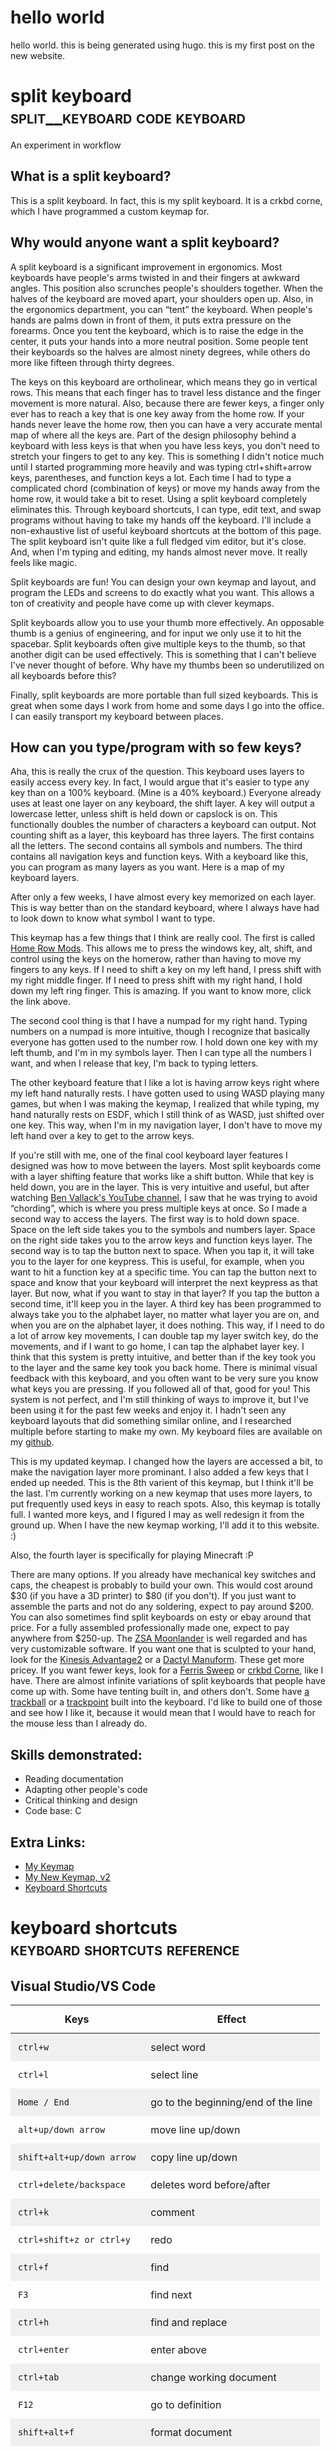 #+HUGO_BASE_DIR: ../
#+HUGO_SECTION: posts
#+HUGO_PRESERVE_ORGCONTENT: t
#+AUTHOR: Elliott Claus

* hello world
:PROPERTIES:
:EXPORT_FILE_NAME: hello-world
:EXPORT_DATE: 2024-12-14
:EXPORT_HUGO_CATEGORIES: notes
:END:
hello world. this is being generated using hugo. this is my first post on the new website.

* split keyboard                    :split__keyboard:code:keyboard:
:PROPERTIES:
:EXPORT_FILE_NAME: split-keyboard-v1
:EXPORT_DATE: 2022-07-06
:EXPORT_HUGO_CATEGORIES: projects
:EXPORT_TITLE: split keyboard -- an experiment in workflow
:END:

An experiment in workflow

** What is a split keyboard?

[[/split-keyboard/crkbd.jpg]]

This is a split keyboard. In fact, this is my split keyboard. It is a crkbd corne, which I have programmed a custom keymap for.

** Why would anyone want a split keyboard?

A split keyboard is a significant improvement in ergonomics. Most
keyboards have people's arms twisted in and their fingers at
awkward angles. This position also scrunches people's shoulders
together. When the halves of the keyboard are moved apart, your
shoulders open up. Also, in the ergonomics department, you can
“tent” the keyboard. When people's hands are palms down in front
of them, it puts extra pressure on the forearms. Once you tent the
keyboard, which is to raise the edge in the center, it puts your
hands into a more neutral position. Some people tent their
keyboards so the halves are almost ninety degrees, while others do
more like fifteen through thirty degrees.

The keys on this keyboard are ortholinear, which means they go in
vertical rows. This means that each finger has to travel less
distance and the finger movement is more natural. Also, because
there are fewer keys, a finger only ever has to reach a key that
is one key away from the home row. If your hands never leave the
home row, then you can have a very accurate mental map of where
all the keys are. Part of the design philosophy behind a keyboard
with less keys is that when you have less keys, you don't need to
stretch your fingers to get to any key. This is something I didn't
notice much until I started programming more heavily and was
typing ctrl+shift+arrow keys, parentheses, and function keys a
lot. Each time I had to type a complicated chord (combination of
keys) or move my hands away from the home row, it would take a bit
to reset. Using a split keyboard completely eliminates this.
Through keyboard shortcuts, I can type, edit text, and swap
programs without having to take my hands off the keyboard. I'll
include a non-exhaustive list of useful keyboard shortcuts at the
bottom of this page. The split keyboard isn't quite like a full
fledged vim editor, but it's close. And, when I'm typing and
editing, my hands almost never move. It really feels like magic.

Split keyboards are fun! You can design your own keymap and
layout, and program the LEDs and screens to do exactly what you
want. This allows a ton of creativity and people have come up with
clever keymaps.

Split keyboards allow you to use your thumb more effectively. An
opposable thumb is a genius of engineering, and for input we only
use it to hit the spacebar. Split keyboards often give multiple
keys to the thumb, so that another digit can be used effectively.
This is something that I can't believe I've never thought of
before. Why have my thumbs been so underutilized on all keyboards
before this?

Finally, split keyboards are more portable than full sized
keyboards. This is great when some days I work from home and some
days I go into the office. I can easily transport my keyboard
between places.

** How can you type/program with so few keys?

Aha, this is really the crux of the question. This keyboard uses
layers to easily access every key. In fact, I would argue that
it's easier to type any key than on a 100% keyboard. (Mine is a
40% keyboard.) Everyone already uses at least one layer on any
keyboard, the shift layer. A key will output a lowercase letter,
unless shift is held down or capslock is on. This functionally
doubles the number of characters a keyboard can output. Not
counting shift as a layer, this keyboard has three layers. The
first contains all the letters. The second contains all symbols
and numbers. The third contains all navigation keys and function
keys. With a keyboard like this, you can program as many layers as
you want. Here is a map of my keyboard layers.

[[/split-keyboard/keymap.jpg]]

After only a few weeks, I have almost every key memorized on each
layer. This is way better than on the standard keyboard, where I
always have had to look down to know what symbol I want to type.

This keymap has a few things that I think are really cool. The
first is called
[[https://precondition.github.io/home-row-mods][Home Row Mods]].
This allows me to press the windows key, alt, shift, and
control using the keys on the homerow, rather than having to move
my fingers to any keys. If I need to shift a key on my left hand,
I press shift with my right middle finger. If I need to press
shift with my right hand, I hold down my left ring finger. This is
amazing. If you want to know more, click the link above.

The second cool thing is that I have a numpad for my right hand.
Typing numbers on a numpad is more intuitive, though I recognize
that basically everyone has gotten used to the number row. I hold
down one key with my left thumb, and I'm in my symbols layer. Then
I can type all the numbers I want, and when I release that key,
I'm back to typing letters.

The other keyboard feature that I like a lot is having arrow keys
right where my left hand naturally rests. I have gotten used to
using WASD playing many games, but when I was making the keymap, I
realized that while typing, my hand naturally rests on ESDF, which
I still think of as WASD, just shifted over one key. This way,
when I'm in my navigation layer, I don't have to move my left hand
over a key to get to the arrow keys.

If you're still with me, one of the final cool keyboard layer
features I designed was how to move between the layers. Most split
keyboards come with a layer shifting feature that works like a
shift button. While that key is held down, you are in the layer.
This is very intuitive and useful, but after watching
[[https://www.youtube.com/c/BenVallack][Ben Vallack's YouTube channel]],
I saw that he was trying to avoid “chording”, which is where
you press multiple keys at once. So I made a second way to access
the layers. The first way is to hold down space. Space on the left
side takes you to the symbols and numbers layer. Space on the
right side takes you to the arrow keys and function keys layer.
The second way is to tap the button next to space. When you tap
it, it will take you to the layer for one keypress. This is
useful, for example, when you want to hit a function key at a
specific time. You can tap the button next to space and know that
your keyboard will interpret the next keypress as that layer. But
now, what if you want to stay in that layer? If you tap the button
a second time, it'll keep you in the layer. A third key has been
programmed to always take you to the alphabet layer, no matter
what layer you are on, and when you are on the alphabet layer, it
does nothing. This way, if I need to do a lot of arrow key
movements, I can double tap my layer switch key, do the movements,
and if I want to go home, I can tap the alphabet layer key. I
think that this system is pretty intuitive, and better than if the
key took you to the layer and the same key took you back home.
There is minimal visual feedback with this keyboard, and you often
want to be very sure you know what keys you are pressing. If you
followed all of that, good for you! This system is not perfect,
and I'm still thinking of ways to improve it, but I've been using
it for the past few weeks and enjoy it. I hadn't seen any keyboard
layouts that did something similar online, and I researched
multiple before starting to make my own. My keyboard files are
available on my
[[https://github.com/emdashii/qmk_firmware/tree/master/keyboards/crkbd/keymaps/emdashiiAnimation][github]].

This is my updated keymap. I changed how the layers are accessed a
bit, to make the navigation layer more prominant. I also added a
few keys that I ended up needed. This is the 8th varient of this
keymap, but I think it'll be the last. I'm currently working on a
new keymap that uses more layers, to put frequently used keys in
easy to reach spots. Also, this keymap is totally full. I wanted
more keys, and I figured I may as well redesign it from the ground
up. When I have the new keymap working, I'll add it to this
website. :)

Also, the fourth layer is specifically for
playing Minecraft :P

[[/split-keyboard/crkbdV8-1.jpg]]

There are many options. If you already have mechanical key
switches and caps, the cheapest is probably to build your own.
This would cost around $30 (if you have a 3D printer) to $80 (if
you don't). If you just want to assemble the parts and not do any
soldering, expect to pay around $200. You can also sometimes find
split keyboards on esty or ebay around that price. For a fully
assembled professionally made one, expect to pay anywhere from
$250-up. The
[[https://www.zsa.io/moonlander/][ZSA Moonlander]]
is well regarded and has very customizable software. If you want
one that is sculpted to your hand, look for the
[[https://kinesis-ergo.com/shop/advantage2/][Kinesis Advantage2]]
or a
[[https://github.com/adereth/dactyl-keyboard][Dactyl Manuform]].
These get more pricey. If you want fewer keys, look for a
[[https://github.com/davidphilipbarr/Sweep][Ferris Sweep]]
or
[[https://github.com/foostan/crkbd][crkbd Corne]],
 like I have. There are almost infinite variations of split
keyboards that people have come up with. Some have tenting built
in, and others don't. Some have
[[https://github.com/greyhatmiddleman/crkbd-pimoroni-trackball][a]]
[[https://github.com/Bastardkb/Charybdis][trackball]]
or a
[[https://github.com/joric/jorne/wiki/Trackpoint][trackpoint]]
built into the keyboard. I'd like to build one of those and see
how I like it, because it would mean that I would have to reach
for the mouse less than I already do.

** Skills demonstrated:
- Reading documentation
- Adapting other people's code
- Critical thinking and design
- Code base: C

** Extra Links:
- [[/split-keyboard/crkbdV6.pdf][My Keymap]]
- [[/split-keyboard/KeyboardLayoutScreenshotsv2.pdf][My New Keymap, v2]]
- [[/posts/keyboard-shortcuts][Keyboard Shortcuts]]

* keyboard shortcuts                :keyboard:shortcuts:reference:
:PROPERTIES:
:EXPORT_FILE_NAME: keyboard-shortcuts
:EXPORT_DATE: 2022-06-13
:EXPORT_TITLE: keyboard shortcuts -- a non-exhaustive list
:EXPORT_HUGO_CATEGORIES: notes
:END:

#+begin_export html
<style>
.shortcuts-table table {
    width: 100%;
}
.shortcuts-table th,
.shortcuts-table td {
    padding: 0.75rem;
}
.shortcuts-table tbody tr:nth-of-type(odd) {
    background-color: rgba(0, 0, 0, 0.05);
}
.shortcuts-table tbody tr:hover {
    background-color: rgba(0, 0, 0, 0.075);
}
</style>
#+end_export

** Visual Studio/VS Code
#+attr_html: :class shortcuts-table
| Keys | Effect |
|------+---------|
| =ctrl+w= | select word |
| =ctrl+l= | select line |
| =Home / End= | go to the beginning/end of the line |
| =alt+up/down arrow= | move line up/down |
| =shift+alt+up/down arrow= | copy line up/down |
| =ctrl+delete/backspace= | deletes word before/after |
| =ctrl+k= | comment |
| =ctrl+shift+z or ctrl+y= | redo |
| =ctrl+f= | find |
| =F3= | find next |
| =ctrl+h= | find and replace |
| =ctrl+enter= | enter above |
| =ctrl+tab= | change working document |
| =F12= | go to definition |
| =shift+alt+f= | format document |
| =ctrl+shift+space= | trigger parameter hints |

** Web Browser
#+attr_html: :class shortcuts-table
| Keys | Effect |
|------+---------|
| =ctrl+tab= | change tab forwards |
| =ctrl+shift+tab= | change tab backwards |
| =middle click a link= | opens in a new tab |
| =middle click a tab= | closes the tab |
| =ctrl+number= | jumps to that open tab |
| =ctrl+t= | opens new tab |
| =ctrl+w= | closes open tab |
| =alt+arrow key= | forwards or backwards |
| =ctrl+(+) or (-)= | zooms in or out |
| =ctrl+0= | resets to default zoom |
| =alt+d= | selects url |
| =ctrl+f= | search webpage |
| =alt+e= | opens hamburger |
| =F5= | refresh |
| =ctrl+F5= | refreshes page and redownloads cached files |
| =ctrl+shift+t= | restores closed tabs |

** Editing Text
#+attr_html: :class shortcuts-table
| Keys | Effect |
|------+---------|
| =gui+v= | shows clipboard history (enable in settings first) |
| =ctrl+shift+v= | pastes as plaintext |
| =ctrl+arrowkeys= | jumps cursor through words |
| =shift+arrowkeys= | selects characters |
| =ctrl+shift+arrowkeys= | selects whole word |
| =alt+F4= | closes active window |
| =gui+;= | opens emoji menu |
| =shift+F10= | opens spellcheck selection (right clicks) |

** Definitely Turn Clipboard History On In Windows Settings

[[/images/wincopy.png]]

* card games                         :games:cards:reference:
:PROPERTIES:
:EXPORT_FILE_NAME: card-games
:EXPORT_DATE: 2022-06-14
:EXPORT_TITLE: card games i've played
:EXPORT_HUGO_CATEGORIES: notes
:END:

#+begin_center
Turns out I've played a lot??
#+end_center

#+attr_html: :class table-responsive bg-light rounded
#+attr_html: :class table table-striped table-hover
| Name (Link to Rules)                                                                                             | My Rating (out of 5) | Ideal Setting                                         | Ideal Player Count                                    |
|----------------------------------------------------------------------------------------------------------------+--------------------+-----------------------------------------------------+------------------------------------------------------|
| [[https://en.m.wikipedia.org/wiki/Pitch_(card_game)][pitch]]                                                     | 5.0                | evening w/friends                                     | 4-6                                                  |
| [[https://en.m.wikipedia.org/wiki/Yaniv_(card_game)][yaniv]]                                                     | 5.0                | camping                                              | 4+                                                   |
| [[https://en.m.wikipedia.org/wiki/Oh_Hell][up and down the river]]                                              | 4.9                | quick to explain to newbies, still fun               | 3-7                                                  |
| [[https://gamerules.com/rules/euchre-card-game/][euchre]]                                                        | 4.6                | teams, silent communication, trick taking            | 4 or 6                                              |
| [[https://gamerules.com/rules/hearts-card-game/][hearts]]                                                        | 4.5                | good trick taking game, best with four people        | 3-6                                                  |
| [[https://gamerules.com/rules/cribbage-card-game/][cribbage]]                                                    | 4.4                | good two player                                      | 2-3                                                  |
| [[https://en.m.wikipedia.org/wiki/President_(card_game)][chairman/kings and paupers]]                             | 4.0                | rich get richer, but there's a possibility for upsets| 4-8                                                  |
| [[https://gamerules.com/rules/nerts-card-game/][nertz]]                                                          | 3.2                | dutch blitz w/cards, fast paced matching            | best w/at least 4, have played teams with 12 ppl total|
| [[https://en.m.wikipedia.org/wiki/Canasta][hand and foot]]                                                       | 3.1                | a matching game that requires one more deck of cards than # of ppl playing | 2-6                    |
| [[https://gamerules.com/rules/kings-corner-card-game/][kings (in the) corner]]                                    | 3.1                | multiplayer solitair                                 | 2+                                                   |
| [[https://gamerules.com/rules/blackjack-card-game/][blackjack]]                                                  | 3.0                | solved betting game                                  | up to 7                                              |
| [[https://gamerules.com/rules/gin-rummy-card-game/][gin rummy]]                                                  | 3.0                | haven't played in years, but remember enjoying it    | 2                                                    |
| [[https://gamerules.com/rules/pinochle-card-game/][pinochle]]                                                    | 3.0                | i have good memories playing this game               | 2-4                                                  |
| [[https://en.m.wikipedia.org/wiki/Poker][poker]]                                                                | 3.0                | bet w/food, may self-restraint win                   | somewhere between 2-8?                               |
| [[https://gamerules.com/rules/rummy/][rummy]]                                                                    | 3.0                | similar to gin rummy                                 | 2+                                                   |
| [[https://www.pagat.com/eights/mao.html][mao]]                                                                   | 2.9                | if you like torturing newbies or being angry         | 4+                                                   |
| [[https://gamerules.com/rules/bullshit-card-game/][bs]]                                                          | 2.8                | how to tell who the *good kids* are                 | 3-10                                                 |
| [[https://gamerules.com/rules/golf-card-game/][golf]]                                                            | 2.5                | been too long since i played, don't remember         | 4+                                                   |
| [[https://en.wikipedia.org/wiki/Sheng_ji][sheng ji]]                                                            | 2.5                | ???, have not played, but two teams of two           | 4                                                    |
| [[https://gamerules.com/rules/spoons-card-game/][spoons]]                                                        | 2.5                | group chaos, slowly eliminates people                | max of 10? 12?                                       |
| [[https://en.m.wikipedia.org/wiki/Egyptian_Ratscrew][egyptian ratscrew]]                                          | 2.0                | same as slapjack: physical pain                      | 4 ish                                                |
| [[https://en.m.wikipedia.org/wiki/Slapjack][slapjack]]                                                           | 2.0                | play on trains or ferries                            | 4 ish                                                |
| [[https://gamerules.com/rules/crazy-eights-card-game/][crazy eights]]                                             | 1.1                | uno, but with cards                                  | 3+                                                   |
| [[https://en.m.wikipedia.org/wiki/War_(card_game)][war]]                                                          | 1.0                | play with young kids to introduce them to card games | 2+                                                   |

*** Card Games That Don't Use Playing Cards:
- rook
- phase 10
- dutch blitz

*** Games to Learn:
- [[https://en.m.wikipedia.org/wiki/Belote][belote]]
- [[https://en.m.wikipedia.org/wiki/Contract_bridge][bridge]]
- [[https://en.m.wikipedia.org/wiki/Tichu][tichu]]
- [[https://gamerules.com/rules/spades-card-game/][spades]]
- [[https://gamerules.com/rules/sergeant-major/][sergeant major]]
- [[http://www.pagat.com/euchre/500.html][500]]
- [[http://www.pagat.com/eights/eleusis.html][elusis]]
- [[https://www.pagat.com/invented/zetema.html][zetema]]

*** Useful Links
[[https://playingcarddecks.com/blogs/all-in/40-great-card-games-for-all-occasions][Short description of games]]

* about                         :reference:
:PROPERTIES:
:EXPORT_FILE_NAME: about
:EXPORT_DATE: 2022-06-14
:EXPORT_TITLE: about me
:EXPORT_HUGO_CATEGORIES: notes
:END:

** mazzaella? elliott?

[[/images/mazz.jpg]]

** why mazzaella?

First, what is Mazzaella? Mazzaella is a genus of a species of
seaweed. See [[https://www.seaweedsofalaska.com/species.asp?SeaweedID=224][this]] article. Why did I choose the domain name
Mazzaella? Because it reminds me of home, the Pacific Northwest.
/Mazzaella splendens/ is a beautiful red seaweed. When you
view it underwater, it shimmers.

The photo above is a picture I took of what I hope is of
/Mazzaella splendens/. It looks similar to it, but the
iridescence did not show up on camera, so I'm not one hundred
percent sure.

** why am I?

 I, Elliott Claus, am. I grew up on a small island in the Pacific
Ocean, Orcas Island, WA. I went to college at Walla Walla
University and graduated in 2020 with a Bioengineering degree. I
worked a summer construction job through high school and college,
and for a bit afterwards. I recently moved to Georgia, as I
accepted a junior developer role at AppVizo. I am good at making
things happen while keeping cost, time, and quality in mind. You
can only have two, but I try to optimize as best I can.

For fun, I like to play board games, pickleball, and ride my
electric unicycle. For entertainment, I default to Twitter and
YouTube. For society, I mostly spend time with my family and close
friends.

[[/images/elliottclaus.jpg]]

* photometer                                        :design:diy:
:PROPERTIES:
:EXPORT_FILE_NAME: photometer
:EXPORT_DATE: 2022-05-29
:EXPORT_TITLE: diy photometer
:EXPORT_HUGO_CATEGORIES: projects
:END:

** Designing and manufacturing a DIY Photometer

[[/photometer/photometer.jpg]]

[[/photometer/PCB-V1.4.jpg]]

** Photometer and custom PCB

*** What is a photometer?

A photometer is a device that measures the transmission of light
  through a liquid, from which you can calculate properties of the
  liquid. The photometer that I designed measures the pH of
  seawater.

  *** Abstract

  Many professional biologists are doing ocean acidification
  research, but this requires expensive machinery to monitor pH
  levels accurately. This project's goal is to make an accessible
  and accurate DIY photometer to measure ocean pH, with the goal
  of it being used in high school classrooms. This photometer is
  upgraded from a design by Yang et al. in their paper, “Seawater
  PH Measurements in the Field: A DIY Photometer with 0.01 Unit PH
  Accuracy.” The main improvements involve simplifying the
  building process using a custom printed circuit board (PCB),
  having clear building instructions and usage procedures, adding
  a third LED to make the measurements more accurate, and updating
  code to calculate the pH on the device. After testing, this DIY
  photometer design successfully meets the +/- 0.01 pH precision,
  while being simple and cost effective to build. The total cost
  is around $80.

  ** Skills demonstrated:
- Research/reading scientific literature
- Project management
- Prototyping and design
- SolidWorks
- KiCAD/PCB design
- Coding for Arduino
- Experiment design and execution
- Data analysis

  ** Related links:

- [[/photometer/Building-Instructions.pdf][Build Instructions]]
- [[/photometer/DIY-Photometer-Sample-Procedure.pdf][Sample Procedure]]
- [[https://drive.google.com/drive/folders/12e3psiflYahUNBUbpTbVONxisq1LnBot][Google drive folder]] with all project files

* junior developer projects                         :reference:c__sharp:code:python:javascript:
:PROPERTIES:
:EXPORT_FILE_NAME: junior-developer-projects
:EXPORT_DATE: 2022-07-08
:EXPORT_TITLE: projects overview
:EXPORT_HUGO_CATEGORIES: projects
:END:

** projects overview

*** coding projects

**** Junior Developer at [[https:appvizo.com/][AppVizo]]

**** Started February 2022 | Projects I've worked on:

Note from future me: My junior role ended when I took a fulltime position at BenefitFirst September 2022.

*** Movement Measures.

This project was written using C# and WPF.

wrote a program in C# using WPF

**** Project Intro:

This client asked for a desktop app that could overlay any zoom or
other type of conference call. Physical therapists are doing more
of their work online, and as part of that, they need to measure
angles to see if a client is improving in flexibility. This is
especially difficult over zoom. Physical therapists had been using
protractors on the computer screen to get angles.

**** What I did:

What I did: I built a wpf app that lets you place and drag three
points, and displays the angle between the points. This was my
first project during my internship at AppVizo. The client was
happy with this, and has asked for more work, so he can get a
patent. I am currently adding features that will make the app
patentable.

*tl;dr* I wrote a WPF app for a physical therapy client.

**** Skills demonstrated:

- Working with clients
- App design sessions
- Code reviews
- Building a WPF app, using C# and XAML

*** Kraken ServiceNow

This project was written in JavaScript, inside ServiceNow.

wrote javascript scripts to edit servicenow records

**** Project Overview:

ServiceNow is a behemoth platform. They provide templates to
create enterprise apps, mostly for detailing organizations.
AppVizo was contracted to build a networking app. This app tracks
and details people, events, equipment, and connections between
everything. It provides a detailed picture of the organization, so
if something goes wrong, a user can find the problem and fix it
easily. It tracks the status of networking equipment, and the
connections between different pieces of equipment.

As part of building this application on the ServiceNow platform,
we put in dummy data, so that the client can see what it would
look like if they were using the application. This dummy data
included multiple sites, each of which consisted of buildings,
which contain rooms (specifically server rooms), which contain
racks, which contain networking equipment. Every server and router
communicates with at least one piece of the network. Each is
powered redundantly. All this is modeled in the ServiceNow app.

**** What I did:

A lot of what I did involved entering data. ServiceNow provides a
couple of ways to enter data. One is to format an excel document
to be precisely the way they will recognize it, and then upload
it. This way, unfortunately, does not allow for any connections
between different pieces of data. So instead, ServiceNow has an
Xplore page, where you can write JavaScript (in ES5) that can
access and update tables in their database. With this method, you
can call up two different tables, and find specific items in each
to reference in a third table.

For example, say you have a router and a server that are linked.
You could search the router table, the server table, and then link
them in the CMDB, which is a specific third table. In the linking,
you can specify which port and IP address each uses. That way, if
something goes wrong with the server, you can easily look up where
it gets its data, and find fixes easier.

With Javascript, I have probably made over five thousand
records/changes to records in AppVizo's ServiceNow developer
instance. Some of these were creating records from scratch and
generating random data. Some of these, the data was already
generated, and I had to enter it in a way where every record
connected to the correct thing.

*tl;dr* I wrote lots of JavaScript to update ServiceNow's
database.

**** Skills demonstrated:

- Detailed data entry
- Understanding a complex network
- ServiceNow server calls using GlideRecords
- Referencing different types of elements using JavaScript
- Code base: JavaScript ES5

[[/junior-developer-projects/xplore.png]]

*** P1Moto
This project involved code refactoring in Python.
refactored a client's python codebase

**** Project Overview:

AppVizo had previously written a webscraper for this client. It
scraped a website, edited the returned data, and then outputted a
csv file. This ran daily on a server. The client added
functionality, scraping multiple other websites. This added
complexity, until it was difficult to tell what part of the
program did what. There were multiple files hundreds of lines of
code long. Some of them were redundant, but it was unclear what
was actually used and important.

The client came back to AppVizo and asked for additional
functionality, scraping another website, as well as combining all
the different scrapes into a single file. (Each one was outputting
a separate csv file.)

**** What I did:

I read through all the current code and figured out what each
piece did, and which pieces were copies of functions from other
files. I added a

            ~def main()~

and

~if __name__ == "__main__":
    main()~

to each file, and then called the relevant ones from a main.py
file. This added clarity to what ran when.

One of the other programmers added SQLite to the program. After
that was done, I added that functionality to all the other files,
so that everything outputted to a SQLite file, which at the end
put out a single csv file. This helped the code to run faster, and
made it easier to debug if any of the web scrapes failed. It also
helped to format each scrape into a similar data format, which the
client needed.

*tl;dr* Refactored a client's python code and added
additional functionality using pandas and SQLite.

**** Skills demonstrated:

- Managing complexity as projects get bigger and expand in scope
- Refactoring an existing codebase
- Python pandas and SQLite integration
- Working with a client when what they ask for requires more work than they realize
- Working with other programmers, integrating other people's code
- Git: merging, branches, and pull/push
- Code base: Python

* counterpoint generator                         :lilypond:music:code:c++:
:PROPERTIES:
:EXPORT_FILE_NAME: sheet-music-generator
:EXPORT_DATE: 2022-06-01
:EXPORT_TITLE: counterpoint generator
:EXPORT_HUGO_CATEGORIES: projects
:END:

** counterpoint sheet music generator

using c++ and lilypond

*** What is counterpoint and why does it make a good candidate for using code to generate music?

Counterpoint is a specific style of music, where one melody is
generated based on the note that came before, using specific
rules. This means that if you can write a melody, the program can
write a counterpoint to go along with it.

[[/lilypond/image1.png]]

These images are from Burstein, L. Poundie., and Joseph Nathan.
Straus.
/Concise Introduction to Tonal Harmony./
W.W. Norton, 2016. The top image demonstrates a counterpoint
melody, and the numbers represent the intervals between the notes.
The bottom image shows some of the rules for what counterpoint
melodies cannot do.

** What were the requirements and challenges for this project?

*** Writing Music:

- Translating music theory to code
- Saving music notes
- Using logic to check for errors
- Deciding which part of the program does what

*** Exporting sheet music:

- Understanding basic music rules
- Integrating with LilyPond
- Exporting different lengths
- Exporting in different keys
- Exporting with difrferent time signatures

** Proejct details:

This program was written in C++, and was designed to export text
that fit the .ly file format. Here is the class hierarchy diagram.

[[/lilypond/image2.png]]

The goal for this project is to build a program that generates
correct two-voice counterpoint.

This project has four distinct parts: a note class, a
class/function that combines all the rules, classes of rules, and
a class/function that outputs a .ly file.

*** Key Features

- User chooses length, time signature, and species type
- Follows all the rules for counterpoint
- Outputs a LilyPond file with the generated music

*** Assumptions

- The users are good actors
- The user will not want to write counterpoint in a minor key
- The user cannot choose what specific notes they want

Note: Caleb N. and I worked on this project together.

The code still runs, though there are now build errors. I ran it,
and this is what the program looked like:

[[/lilypond/image3.png]]

 It created a file, which, once I found it, imports into LilyPond
correctly and plays. You can copy the outputted text and put it
into hacklily.org (also linked below) to see the sheet music. I
generated the first two phrases in style 0, then in style 1, then
style 2, then finally style 0 again.

Here is the first bit
of the output:

[[/lilypond/image4.png]]

I am very impressed that it still runs. It looks like there are
some notes for which the logic may be wrong, given the large jumps
up and down occasionally, and when I listened to it I heard at
least one major second, which I don't think should be there (the
last note in measure five). Still, I haven't looked at this code
in three years, and I'm kinda impressed with my past self. What a
cool project xD

I uploaded all the project files to
[[https://github.com/emdashii/counterpoint_generator][github]],
as they were being hosted somewhere else, so at least I'll have
a copy of the code.

Here is a bonus image of what the program looked like when it ran:
[[/lilypond/image5.png]]
super impressive xD

*** music generated by the program:

[[/lilypond/program_output.txt][outputted .txt file]]

*** some counterpoint I wrote:

[[/lilypond/Project1.final.pdf][sheetmusic pdf]]

*** the corresponding .ly file:

[[/lilypond/Project1.final.ly][.ly file]]

** links

- [[https://www.hacklily.org/][hacklily.org]] preview .ly files online (and listen to them, in the wrongkey)
- [[http://lilypond.org/][lilypond.org]] main lilypond site
- [[https://www.mutopiaproject.org/][mutopiaproject.org]] free classical sheetmusic with .ly format available
- [[https://frescobaldi.org/][frescobaldi.org]] downloadable lilypond editor

* xplore scripts                         :code:javascript:reference:
:PROPERTIES:
:EXPORT_FILE_NAME: xplore-scripts
:EXPORT_DATE: 2022-05-30
:EXPORT_TITLE: xplore scripts
:EXPORT_HUGO_CATEGORIES: notes
:END:

** basic script

#+begin_src javascript
var count = 0;
var gr = new GlideRecord('incident');
gr.query();
while (gr.next()) {
    count++;
    gr.update();
}
gs.log('count: ' + count);
gr
#+end_src

** Useful Commands
#+begin_src javascript
gr.deleteRecord();
gr.addQuery('active',false);
gr.addNotNullQuery('short_description');
#+end_src

** Create a New Record
#+begin_src javascript
gr.initialize();
gr.insert();
#+end_src

** Count Records in a Query
#+begin_src javascript
var gr = new GlideRecord('elements');
gr.addQuery('hierarchy', 'sys_id');
gr.query();
gs.log('Incident count: ' + gr.getRowCount());
gr
#+end_src

** Useful Links

- [[https://servicenowguru.com/scripting/gliderecord-query-cheat-sheet/][GlideRecord Cheat Sheet]]
- [[https://therockethq.gitbooks.io/servicenow1/content/index/index/fundamentals/fundamentals-concepts/cmdb/dependency-view.html][Dependency View]]

* hours calculator                       :code:javascript:reference:
:PROPERTIES:
:EXPORT_FILE_NAME: hours-calculator
:EXPORT_DATE: 2024-09-10
:EXPORT_TITLE: hours calculator
:EXPORT_HUGO_CATEGORIES: notes
:END:

** a touch of motivation to see if i'm on track

*** Calculator Form

#+begin_export html
<form id="workHoursForm" class="test-container">
  <label for="workedHours">Monthly Hours Worked:</label>
  <input type="number" id="workedHours" required />
  <br />
  <label for="hourlyGoal">Monthly Hourly Goal:</label>
  <input type="number" id="hourlyGoal" required />
  <br />
  <label for="dailyGoal">Ideal Hours/Day:</label>
  <input type="number" id="dailyGoal" required />
  <br />
  <label for="hourlyRate">Hourly Rate:</label>
  <input type="number" id="hourlyRate" />
  <br />
  <input type="submit" value="Calculate" />
</form>
#+end_export

*** Results

#+begin_export html
<div id="results" class="test-container"></div>
<script src="../../js/hours-calculator.js"></script>
#+end_export

* hammock suspension                         :reference:ideas:hammock:diy:
:PROPERTIES:
:EXPORT_FILE_NAME: hammock-suspension
:EXPORT_DATE: 2024-10-24
:EXPORT_TITLE: hammock suspension calculator
:EXPORT_HUGO_CATEGORIES: notes
:END:

** idea: calculate all the lengths you can have with fixed length suspension

*** suspension lengths combined

this page is a calculator for idea seven of the image below (sorry
for the bad quality). i tried three times to make a UCR
suspension, but i think i got cheap UHMWPE rope and it was too
slippery. so i looked up many suspension ideas and then iterated
on iterlocking loops.

[[/images/hammock_suspension.png]]

the reason that i like the loops is that there is no chance for
them to let me down (assuming i made them correctly). i connect
them together by sliding one through the other. calculating how
much adjustibility i could get with four loops was difficult, so i
made this page to run the calculation for me.

if you want to know what the options are without folding a loop
(idea four), then put a number bigger than half of your biggest
loop in "minimum fold lenght". the "dogbone" vs "continuous loop"
and "minimum bury lenght" are there to calculate the total rope
needed for the suspension.

*** conclusions???

an interesting thing about the numbers i ended up with is that
there is no way to get the same length using two different
combinations of rope, as long as the minimum fold length is big
enough that the two smallest lengths cannot be folded. (though now
that i'm thinking about it, this may not be a special propery, as
long as you don't double or quadruple your lengths)

the other interesting thing is that i built this suspension, and
used it once. then i realized what a hassel it was to set it up,
and i bought a $5 set of non-ratcheting straps, cut off the ends,
and used a beckett hitch to tie off. and it works great! classic
case of overthinking a problem when a $5 solution exists.

** suspension calculator

#+begin_export html
<button id="custom_input" onclick="customInput()"> custom input for my suspension</button>
<form id="suspensionDefinitionForm" class="test-container">
  <label for="minBuryLength">minimum bury length:</label>
  <input type="number" id="minBuryLength" required />
  <br />
  <label for="minFoldLength">minimum fold length:</label>
  <input type="number" id="minFoldLength" required />
  <br /><br />
  <div class="numbers">
    <div class="numbers">
      <label for="length1">suspension length 1:</label>
      <input type="number" id="length1" required />
      <br />
      <label for="length1type">length 1 type:</label>
      <select id="length1type">
        <option value="loop" default>continuous loop</option>
        <option value="dogbone">dogbone</option>
      </select>
    </div>
    <div class="numbers">
      <label for="length2">suspension length 2:</label>
      <input type="number" id="length2" required />
      <br />
      <label for="length2type">length 2 type:</label>
      <select id="length2type">
        <option value="loop">continuous loop</option>
        <option value="dogbone" default>dogbone</option>
      </select>
    </div>
    <div class="numbers">
      <label for="length3">suspension length 3:</label>
      <input type="number" id="length3" required />
      <br />
      <label for="length3type">length 3 type:</label>
      <select id="length3type">
        <option value="loop">continuous loop</option>
        <option value="dogbone" default>dogbone</option>
      </select>
    </div>
    <div class="numbers">
      <label for="length4">suspension length 4:</label>
      <input type="number" id="length4" required />
      <br />
      <label for="length4type">length 4 type:</label>
      <select id="length4type">
        <option value="loop">continuous loop</option>
        <option value="dogbone" default>dogbone</option>
      </select>
    </div>
  </div>
  <br /><br />
  <input type="submit" value="Calculate" />
</form>
<div class="row">
  <div id="results" class="test-container"></div>
</div>
<script src="../../js/hammock-suspension.js"></script>
#+end_export

* how to make a soft shackle          :reference:soft__shackle:how__to:knots:diy:
:PROPERTIES:
:EXPORT_FILE_NAME: soft-shackle-how-to
:EXPORT_DATE: 2024-12-16
:EXPORT_TITLE: soft shackle -- how to
:EXPORT_HUGO_CATEGORIES: notes
:END:

** create the noose

1. start with at least 20-30 inches of braided rope. fold your it in half.

  [[/soft-shackle/noose1.jpg]]

2. about two thickness of the rope from the middle, split the strands in half, so that there are the same number of strands on either side. (note: the number of strands on each side is important. count them to be sure there are the same number.)

  [[/soft-shackle/noose2.jpg]]

3. near the end of the longer side, fold the rope in half and poke it through the hold you just made.

  [[/soft-shackle/noose3.jpg]]

4. continue pulling it through until you are left with a small loop.

  [[/soft-shackle/noose4.jpg]]

5. you have created the noose. align both ends before starting the next step.

** tie the button knot

1. it helps a lot if you have a small clamp to hold the rope in place while you work. if not, take some tape and put it around the strands where you want to tie the knot. (note: it is much easier to tie the knot with too much rope and adjust it afterwards. much easier to do that than to tie it in the right spot with just enough rope.)

  [[/soft-shackle/button1.jpg]]

2. this is the part of the guide where someone else's instructions will be *much* better. each part of this knot is symmetrical, and these photos show you what it looks like after you do both sides of the symmetrical steps. [[https://www.animatedknots.com/stopper-loop-knot][these]] are the instructions that i used to learn to tie the button knot.

   [[/soft-shackle/button2.jpg]]

3. tie a two strand wall knot.

  [[/soft-shackle/button3.jpg]]

4. tie a half knot. this will be what you pass the tails through on the last step.

  [[/soft-shackle/button4.jpg]]

5. look at the picture carefully and copy it. this is the most difficult step to explain, but once you understand it, it becomes simple. nothing changed from the image above to the image below other than tightening the knot.

  [[/soft-shackle/button5.jpg]]

6. open the half knot. again nothing changed with the knot, but see how i opened the middle of the knot to make space for the tails to go down.

  [[/soft-shackle/button6.jpg]]

7. pass the tails through the holes, one on either side of the center of the knot. after you tuck the tails through those holes and clean up the knot, it will look like this:

  [[/soft-shackle/bury1.jpg]]

here is a photo of the top of the knot, if you tied it correctly. one of the ways to tell if you tied it correctly is that
everything is symmetrical. another is that if you follow a strand, it should go under two other strands, pop out, then
under under two strands, pop out, and so on for four times.

[[/soft-shackle/top.jpg]]

** burying the tails

1. before you bury the tails, tighten the knot. i like to do this by hanging from the soft shackle (close it and put my body weight on it, using the noose to pull the knot tight), or by using pliers to pull each strand of the knot tight.

   [[/soft-shackle/bury1.jpg]]

2. when your soft shackle looks like the above image, then you are ready to begin. to do the bury, i use a thin wire wrapped around cardboard.

   [[/soft-shackle/bury5.jpg]]

3. thin the ends of the tails. there are many ways to do this, but go about an inch up from the end and cut half the strands. (you can also thin in two places for a more gradual reduction in diameter, which is better to get full strength out of the rope.)

  [[/soft-shackle/bury2.jpg]]

4. push open the braid and feed the wire in, around where the wire is in the previous photo. depending on your size of rope, you will need a different distance past the ends of the tails. for this rope i go about an inch past.

  [[/soft-shackle/bury3.jpg]]

5. once you fish the wire through, push it out as close to the knot as you can. put the end of one of the tails through the wire, and fold it back on itself.

  [[/soft-shackle/bury4.jpg]]

6. bury the tail by pulling the wire (with the tail in the end of it) through the braid and out again. when it comes out, tug on it with pliers to make sure it is all the way in and there is no bunching.

  [[/soft-shackle/bury6.jpg]]

7. milk the bury (this is the most satisfying part!). from the button knot, unbunch the rope by sliding your fingers down it. if you did it corrently, the tails should be completely inside of the braid. if not, unbury them and enter the braid lower next time.

** completed soft shackle

[[/soft-shackle/bury7.jpg]]

[[/soft-shackle/complete.jpg]]

* soft shackle info          :reference:soft__shackle:knots:
:PROPERTIES:
:EXPORT_FILE_NAME: soft-shackle-info
:EXPORT_DATE: 2024-12-16
:EXPORT_TITLE: soft shackle -- intro/faq
:EXPORT_HUGO_CATEGORIES: notes
:END:

** soft shackle!

I've had a lot of fun this year learning new knots. Making soft shackles was one of the things I learned this year, and I enjoy
 making them as gifts to give to others, as well as for myself. I most frequently use them to put up tarps and on the end of my hammocks.

Soft shackles can have many knots at the end. I particularly like to make them with a button knot, but you can do a diamond knot or a double overhand knot.
(In fact, if you tie the double overhand knot correctly, it can be close to as strong as the button knot. See [[https://www.youtube.com/watch?v=jU_mmdbQeCQ][this video]].)
A button knot is similar to a diamond knot, except that it does not slip as easily, particularly in dyneema (UHMWPE). The button knot takes
a bit of practice to learn to tie, but it is a beautiful knot.

** what is a soft shackle?

Think of it like a carabiner (except made of rope). To use it, widen the noose (the loop at the end), remove the button knot from the noose,
 wrap the cord part around two things, and then put the noose back over the button knot.

 ** why are soft shackles great?

 Soft shackles are incredible, particularly because they are much stronger for the weight compared to a carabiner.
 They can be tri-loaded without losing strength. If you need more strength, you can wrap it around twice. You cannot cross-load a soft shackle.
 They are very handy for connecting two (or more) static things together.
 A soft shackle can be very quick to make, if you need to just connect two things together. Tie a knot in the end of a loop of rope,
 flip a larks head into the loop side, and put it over the knot. These are great for quick soft shackles, especially out of paracord, but
 I enjoy making them out of dyneema.

  ** how are they frequently used?

They are common in vehicle recovery kits, because if something breaks and goes flying, the rope is soft, compared to a
  metal bow shackle. They are common in sailing for the same reason. I first heard about soft shackles from the [[https://www.youtube.com/@HowNOT2][HowNOT2 YouTuble channel]] , where they
  are used for rigging highlines, as well as to test other gear,
 because when made with a thicker rope, they are stronger than almost all climbing and rescue parts (over 100 kn breaking strength).

 ** how strong are soft shackles?

 When the noose is closed around the button knot, there are effectively two strands of rope going around whatever objects are being held together,
 which doubles the breaking strength of the soft shackle compared to the strength of the rope it is made of.
 Knots typically reduce the strength of the rope, but the button knot does not! (Why is this knot so strong? I'd love to write about it, but I think Allen Edwards
  did a good job of it at the link below, if you're curious.) A diamond knot soft shackle will have roughly 170% of the original line strength.
  Button knot soft shackles break at roughly 230% of the line strength. (Numbers from [[https://l-36.com/high_strength_soft_shackle.php][l-36.com]])
  So, soft shackles are very strong!

  ** how to tie a soft shackle?

  I wrote about it [[/posts/soft-shackle-how-to][here]], though there are many better guides on the internet, such as [[https://www.animatedknots.com/stopper-loop-knot][this]] one.

** are there any downsides to using a soft shackle?

Not many, but there are a few. First, they cannot take as much abrasion as a carabiner. Second, you cannot undo them if they are under load.
Third, they are more fiddly than a carabiner. But I think that all the upsides outweight the downsides. They are much cheaper than carabiners (if you make them yourself),
they are stronger and lighter, and you can make them the exact size that you need for a specific situation.

* split keyboard, revisited                        :code:split__keyboard:totem:keyboard:how__to:
:PROPERTIES:
:EXPORT_FILE_NAME: split-keyboard-v2
:EXPORT_DATE: 2024-10-17
:EXPORT_TITLE: split keyboard -- updates
:EXPORT_HUGO_CATEGORIES: notes
:END:

** Split keyboard keymap, revisited. (2023)

(written in 2023)

I have previously written about my split keyboard, why I use it, how it works, and the thinking behind
why I planned it the way it is. That post is [[/posts/split-keyboard-v1][here]].

In the last year and a half, I have enjoyed using the split keyboard, and used it almost every day. At some
point, I realized that I wanted it to be smaller. I felt like I could relatively easily reduce the number of
keys by six, removing the rows on the outside of the pinky. This is because I have traveled with my keyboard
a lot. It's certainly easier than a full sized keyboard, and gives me the benefits of one, but my carrying case
for it is like a 9x6x3 inch cube. Also, I wanted to reduce the number of keys as a challenge, and to better
utilize the keys that I had. So in July, 2023 I designed a 36 key keymap. It uses home row mods, and modifiers on the thumb keys.

I tried to keep everything as easy to use as possible. In my brain, the best way to do this is to trade a mental
map of physical locations for a metal map of layers. I experimented with the idea of tapping a key to take me to
another layer, but it turned out that I rarely used that, and so my layers are accessed by holding down a key. I
think of my keyboard in two main sections, the finger keys (everything except the thumbs) and the thumb keys. (Yes,
I realize thumbs are fingers too, but I mentally separate them. If I really wanted to be efficient about putting
most used keys where it is easiest to tap, I would leave QWERTY in the dust and also put some of the most used letters on the thumbs.)

*** The Thumb Keys

In the same way that the home row mods are mirrored between hands, I did that with the layer switching on the
thumbs. When held down, the furthest from center thumb key takes you to the function layer. The next takes you
to the navigation layer. The closest to the center takes you to the number layer. When you tap the keys, they
(mostly) do not mirror across the hands. From left to right, here are the tapped thumb keys used: LH: (delete, tab,
enter,) RH: (enter, space, backspace). I found I only typed space with my right thumb, and so removed the space key.
I rarely type enter with my right thumb, so that is a space for future improvement. I realized that sometimes I do
need to space or backspace with my left thumb, and tab or delete with my right thumb, so I added a "keymap" for the
thumbs (actually it's part of the navigation layer, but I think of it as a separate thing), which can be accessed by
holding down the E or X key. This keymap mirrors the tap function of the thumb keys, so you can type space or
backspace with the left hand. (This is useful when your right hand is on a mouse, which I still do frequently. I haven't
graduated to the full keyboard lifestyle yet.)

*** The Finger Keys

**** Layer 0 (QWERTY)

[[/split-keyboard/corne36/layer1.png]]

At one point, I tried having lots of layers, with each dedicated to something specific, and many blank keys. I
was thinking that I could use tapping of thumb keys to quickly travel between lots of layers, but it turned out
this was just confusing. Also, once I removed the six outer keys, I didn't have the thumb keys available to use
for tapping. So I condensed my layers and now access them by holding down keys. I don't type fast enough that the
200ms delay to access a layer bothers me (and obviously you can customize this delay to be longer or shorter).
With this approach, I have four main layers and two rarely used layers. (Those are a dedicated gaming layer and
an adjustment layer.) The keyboard stays on the QWERTY layer most of the time, which is a full sized QWERTY layout.
It also has the delete, tab, enter, space, and backspace keys accessible on the thumbs by tapping. Then when you
hold keys down, the home row becomes windows, alt, shift, and ctrl, mapped to a, s, d, f, and that is mirrored for
the right hand. (ctrl, shift, alt, windows on j, k, l, and ;). I've already described how the thumb keys work.

**** Layer 1 (Navigation)

[[/split-keyboard/corne36/layer2.png]]

On the navigation layer, the left hand has the arrow keys (e s d f) and page up, page down, home, and end. It also
has the `, ', and " keys on the pinky. (This has worked way better than I thought it would, since I was used to using
my right pinky for the ' and " keys.) The right hand has a dedicated ctrl, shift, alt, and gui/windows key on the home
row, for combining with the arrow keys for shortcuts. Then it also has insert, escape, and the ^, &, *, +, ~, and _.
(These didn't fit on my number/symbol layer)

**** Layer 2 (Numbers/Symbols)

[[/split-keyboard/corne36/layer4.png]]

On the number/symbol layer, I have the numbers arranged in a numpad layout for the right hand. Around it I have the
symbols related to math and time, *, =, :, +, -, /, ., 0. For the left hand, I have the brackets with the open bracket
on the home row, and the corresponding close bracket right underneath it, ordered like this: (, <, {, [. I found that
most programs where I type brackets, it will auto type the close bracket for me, so I just put the open one on the home
row. Then I have the 1-5 shifted keys above, !, @, #, $, and %. Lastly, I included the \ and | keys. So it's like LH symbols, RH numbers.

**** Layer 3 (Function/Mouse)

[[/split-keyboard/corne36/layer5.png]]

On the function/mouse layer, for the left hand I put the mouse keys. I rarely use these, but technically I don't need a
mouse at all. I can do most window navigation with shortcuts, and eventually I may like to get rid of the mouse, but for
now I still use it a ton. The left hand has all the function keys, arranged in a numpad format, and then the column to the
right of them has F10, F11, and F12 going down. That's pretty much it for that layer.

**** Layer 4 (Gaming) and Layer 5 (Adjustment)

[[/split-keyboard/corne36/layer3.png]]

[[/split-keyboard/corne36/layer6.png]]

These two layers are less interesting, but I am posting the screenshots of them for my own future reference. (Note: Technically layer 4 is actually layer 2, but that is for layer switching purposes.)

** TOTEM Keyboard and beyond (2024)

(written in 2024)

In spring of this year, I finally bit the bullet and fully built a custom keyboard. I built the [[https://github.com/GEIGEIGEIST/TOTEM][TOTEM]], which has 38 keys.
I updated my keymaps to be less theoretical and more useful. And finally, I have a solution to be able to type on my keyboard
away from my keyboard, which is a program called Kanata.

*** TOTEM Build

[[/split-keyboard/totem/totemWireless.jpg]]

My wireless TOTEM keyboard.

Building the TOTEM was a lot of fun! I was debating between building a TOTEM and building the Charybdis Nano, which has curved
keywells and a trackball built into the right hand near the thumb. I settled on the TOTEM because it is much smaller, and will
travel better. Also, being a 38 key keyboard, it has one extra key on each side for the pinky, which I thought might be useful
(extra compared to a 36 key Corne keyboard, which I think is the standard 36 key layout). The TOTEM also uses low profile switches,
and is designed to be as thin as possible. You can build it in a wired or wireless version. I love the idea of my mouse being
integrated into my keyboard, and I like the trackball, but after having used both finger and thumb trackballs, I like the finger
ones much better. My thumb ends up being sore after a few weeks of the thumb ball, whereas the finger ones have not had that issue
for me. Also because the Charybdis has a trackball, it cannot be wireless, and I really wanted to try a wireless keyboard.

[[/split-keyboard/totem/totemPCB.jpg]]

I ordered all the parts and the PCBs, and got to work building it! Here are a few tips that I remember from my time building:

1. Don't put it in the case too early. The keys are much more difficult to pull from their sockets once they are in the case, and this cost me
  much time, as I kept thinking everything was put together, but I had errors somewhere.

2. Use flux! Especially when connecting the Seeed XIAO microcontroller to the PCB. On almost all of my boards, I did not get enough solder to make the connection (like it was
  physically touching and so it worked), but when things shifted, then my keyboard would stop working. So I had to take it apart again
  and find where I did something wrong.

3. Be careful with the on/off switch on the BLE version. On one of my boards, it wasn't charging because the on/off switch was broken. I tried to replace it and damaged the PCB, leading to the board working if it was plugged in, but
  not from the battery. On the other board, I wasn't careful turning it on/off, and broke the switch in the on position. This isn't the
  worst, as it lasts around a month on battery power, and has an auto-standby mode, but it's annoying.

[[/split-keyboard/totem/totemWiredPinks.jpg]]

My wired TOTEM keyboard.

I built two TOTEM keyboards, a wired and wireless version. When ordering parts, most of the cost is in shipping, so going from one board
to two added $20 in parts, not counting switches. (Ordering switches for this board is annoying, because it uses the choc v1 switches and
they have moved on to the v2, and it has 38 keys. I found packs of 36 switches, which meant that I was two switches short.) Because of the
aforementioned issues with the wireless keyboard build, I have been enjoying the wired version better, especially since both need to be
plugged in. May as well have the latency gains and not need to worry about the bluetooth connectivity issues.

*** Keymap Updates

When re-thinking through my keymap to add the extra pinky key to it, I ended up keeping most things the same, but changed how I switch layers.
I realized the 80% of the time I am on my alpha layer, then the remaining 15% of the time I am on my symbols/nav layer, then 4% of the time I
am on my numbers/function keys layer, and finally 1% of the time I am in the adjustment layer. So, the thumb keys now only move me to the symbol/nav
layer, and the pinky keys to the numbers/function keys layer, and a combo of both of those to the adjustment layer. There were a few keys on the
number layer that I used more frequently, specifically the =, +, and - keys. Here is where I got clever xD I started using key combos for the first
time. I had not wanted to try to figure out key combos before, but it turns out that they are pretty easy in both ZMK and QMK. I put the = symbol
on j and k, + on k and l, and - on l and ; keys. (and for a bonus, ~ on j and l) Then I added a few other combos while I was at it, of which I use
ESC on q and w the most. I switched from having the arrow keys on e s d f to be on h j k l, to match the VIM layout. (This is because maybe someday
I'll want to try VIM, and if I'm use to that arrow key layout, it'll make the transition much easier, I hope.) Oh, I also moved my row of `, ', and
“ to my nav layer on the left hand. These changes enabled me to use my number layer much more infrequently, and makes it much easier to type these symbols.

The thing that I did that has not been useful is adding a “repeat” key. I was thinking that a repeat key would be useful when typing double-lettered
words. So I could type the first letter, then hit repeat, and wouldn't have to tap that key again. Turns out I barely use the key. The other experiment
I added was putting a shift for one word key on my pinky. This has worked out slightly better, because I'm not great at typing out a whole word properly
switching which shift key I hit. I am good at using the shift on the opposite side from where I'm typing, but because shift is on my middle finger, it
blocks the d and k keys, depending on which hand is holding down the key.

[[/split-keyboard/totem/layer0.png]]

- Layer 0 (QWERTY)

[[/split-keyboard/totem/layer1.png]]

- Layer 1 (Navigation/Symbols)

[[/split-keyboard/totem/layer3.png]]

- Layer 2 (Numbers/Function)

[[/split-keyboard/totem/layer4.png]]

- Layer 3 (Adjustment)

These photos are from the ZMK layout, but I copied it over to a QMK layout for both the TOTEM and the Corne. The photos are missing all the
secondary functions when you tap and hold a key, as well as the key combos.

[[/split-keyboard/totem/layer0wMods.png]]

That's what the layers look like if you also visualize the home row mods, but I think it's more confusing if you don't know what you're looking at.
I got the image from a [[https://nickcoutsos.github.io/keymap-editor/][ZMK Keymap Editor]] with a GUI, which was very handy to help me learn ZMK and copy over my QMK keymap.

*** And Beyond! (Kanata)

Since switching to the TOTEM keyboard, I have not used any tenting features. Not that I don't like them, but I have been packing up my keyboard every
day, and getting the keyboard tenting set nicely takes more time to configure than just laying the keyboard flat. This led to me typing on my laptop
keyboard more, which led to me missing the home row mods and alternate layers when using my laptop. Enter [[https://github.com/jtroo/kanata][Kanata]].

Kanata is a program that runs on Windows, Mac, and Linux, and basically is able to give all the features of custom keyboard firmware on a normal
keyboard. I created a Kanata keymap that emulates most of my normal keymap, except that it only has two layers. One for home-row-mods and combos,
and the other for navigation and symbols. You access the second layer by holding down space. The only other key I changed was making the key right
next to space (on my keyboard alt) into a tab key, so I can hit tab with my thumb. (Conceptually, combos are much more confusing to program in
Kanata than in ZMK or QMK). If you want to try my keymap and experience the magic of home row mods, you can now do it with no change to your
physical hardware! Just copy my Kanata keymap and save it with a .kbd extension. (You can download a github plugin to get text highlighting and
basic error checking on these files, if you want to edit the file later). Then, go to Kanata's releases and download the most recent version. (I
am currently using a prerelease of v1.7.0, which has a kanata_gui.exe that runs in the background on windows, which is nice.) Now, Kanata does not
play nice with my split keyboard, so I don't have it start on boot, but that's definitely something that you can do if you want to.

** Conclusion

I first wrote about keyboards in July of 2022. Now it's October of 2024, over two years later, and I'm still loving the split keyboard life.
I don't think I've gone off the deep end too much xD. I have four boards, two Corne's and two TOTEM's. I got to build both TOTEM's from scratch,
which was a joy! And now, even if I'm away from my split keyboard, I can still use the main features of it on any keyboard, thanks to Kanata.

** Keymaps

my keymaps, from oldest to newest:

- [[https://github.com/emdashii/qmk_firmware/blob/master/keyboards/crkbd/keymaps/emdashiiAnimation/keymap.c][oldest corne keymap]] - my corne keymaps with animations
- [[https://github.com/emdashii/qmk_firmware/blob/master/keyboards/crkbd/keymaps/emdashii36/keymap.c][corne 36 keymap]] - my corne 36 keymap
- [[https://github.com/emdashii/qmk_firmware/tree/master/keyboards/crkbd/keymaps/emdashiiHJKL/keymap.c][corne hjkl keymap]] - my corne hjkl keymap
- [[https://github.com/emdashii/qmk_firmware/tree/master/keyboards/crkbd/keymaps/emdashii_38/keymap.c][corne 38 key keymap]] - my corne 38 keymap
- [[https://github.com/emdashii/zmk-config-totem/blob/master/config/totem.keymap][zmk totem keymap]] - my zmk totem keymap
- [[https://github.com/emdashii/qmk_firmware/blob/master/keyboards/totem/keymaps/emdashii/keymap.c][qmk totem keymap]] - my qmk totem keymap
- [[https://github.com/emdashii/kanata/blob/main/kanata.kbd][kanata.kbd]] - my kanata keymap

* about the site                         :code:org__mode:
:PROPERTIES:
:EXPORT_FILE_NAME: about-site
:EXPORT_DATE: 2024-12-15
:EXPORT_TITLE: about site
:EXPORT_HUGO_CATEGORIES: notes
:END:

** about this website

note: TODO

[[https://github.com/emdashii/mazzaella][mazzaella]] - code for this website. it's a hugo site, built with org-mode, and hosted on netlify.

fun fact: after each page, if you put /.md or /.org at the end of the url, it will show the raw markdown/org file. like
[[/posts/about-site/.md][this]] or [[/posts/about-site/.org][this]].

** other TODOs

- board games i own/reviews of them
